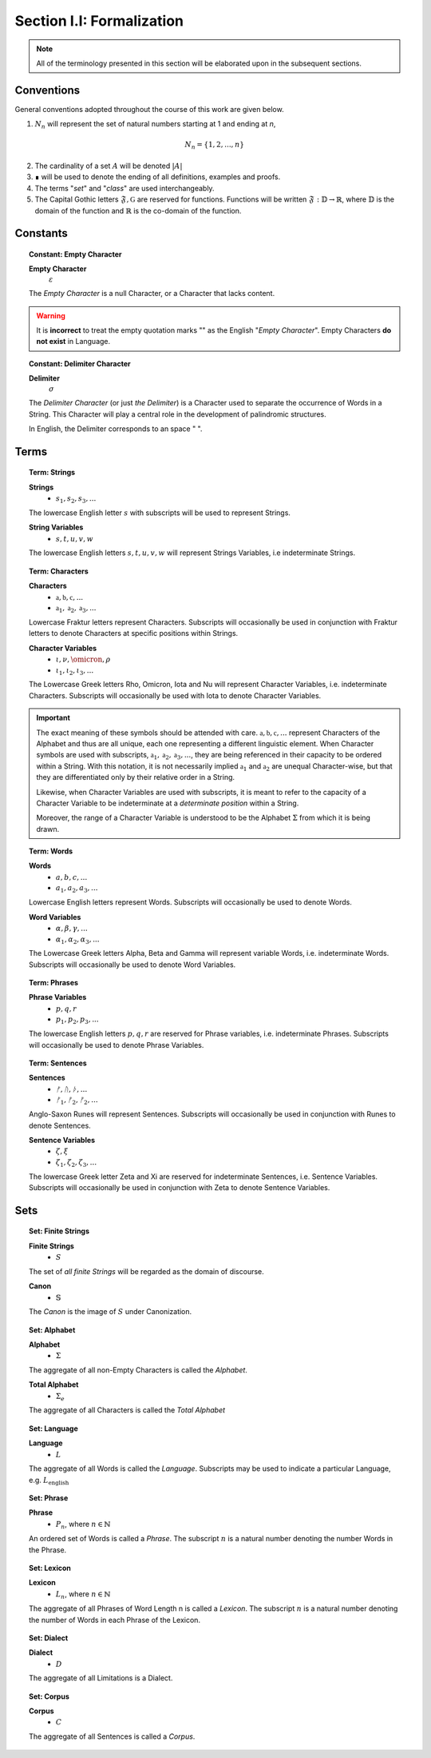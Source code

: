 
.. _palindromics-section-i-i:

Section I.I: Formalization
==========================

.. note::

    All of the terminology presented in this section will be elaborated upon in the subsequent sections.

.. _palindromics-conventions:

Conventions
-----------

General conventions adopted throughout the course of this work are  given below.

1. :math:`N_n` will represent the set of natural numbers starting at 1 and ending at *n*, 

.. math::

    N_n = \{ 1, 2, ... , n \}

2. The cardinality of a set :math:`A` will be denoted :math:`\lvert A \rvert`

3. ∎ will be used to denote the ending of all definitions, examples and proofs. 

4. The terms "*set*" and "*class*" are used interchangeably. 

5. The Capital Gothic letters :math:`\mathfrak{F}, \mathfrak{G}` are reserved for functions. Functions will be written :math:`\mathfrak{F}: \mathbb{D} \to \mathbb{R}`, where :math:`\mathbb{D}` is the domain of the function and :math:`\mathbb{R}` is the co-domain of the function.

.. _palindromics-constants:

Constants
---------

.. _palindromics-empty-character:

.. topic:: Constant: Empty Character

    **Empty Character**
        :math:`\varepsilon`

    The *Empty Character* is a null Character, or a Character that lacks content.

.. warning::

    It is **incorrect** to treat the empty quotation marks "" as the English "*Empty Character*". Empty Characters **do not exist** in Language.


.. _palindromics-delimiter-character:

.. topic:: Constant: Delimiter Character

    **Delimiter**
        :math:`\sigma`
    
    The *Delimiter Character* (or just *the Delimiter*) is a Character used to separate the occurrence of Words in a String. This Character will play a central role in the development of palindromic structures. 
    
    In English, the Delimiter corresponds to an space " ".

.. _palindromics-terms:

Terms
-----

.. _palindromics-strings:

.. topic:: Term: Strings

    **Strings**
        - :math:`s_1, s_2, s_3, ...`

    The lowercase English letter :math:`s` with subscripts will be used to represent Strings.

    **String Variables**
        - :math:`s, t, u, v, w`
    
    The lowercase English letters :math:`s, t, u, v, w` will represent Strings Variables, i.e indeterminate Strings. 

.. _palindromics-characters:

.. topic:: Term: Characters
    
    **Characters** 
        - :math:`\mathfrak{a}, \mathfrak{b},  \mathfrak{c}, ...`
        - :math:`\mathfrak{a}_1, \mathfrak{a}_2, \mathfrak{a}_3, ...`
    
    Lowercase Fraktur letters represent Characters. Subscripts will occasionally be used in conjunction with Fraktur letters to denote Characters at specific positions within Strings. 

    **Character Variables**
        - :math:`\iota, \nu, \omicron, \rho`
        - :math:`\iota_1, \iota_2, \iota_3, ...`

    The Lowercase Greek letters Rho, Omicron, Iota and Nu will represent Character Variables, i.e. indeterminate Characters. Subscripts will occasionally be used with Iota to denote Character Variables.

.. important::

    The exact meaning of these symbols should be attended with care. :math:`\mathfrak{a}, \mathfrak{b},  \mathfrak{c}, ...` represent Characters of the Alphabet and thus are all unique, each one representing a different linguistic element. When Character symbols are used with subscripts, :math:`\mathfrak{a}_1, \mathfrak{a}_2, \mathfrak{a}_3, ...`, they are being referenced in their capacity to be ordered within a String. With this notation, it is not necessarily implied :math:`\mathfrak{a}_1` and :math:`\mathfrak{a}_2` are unequal Character-wise, but that they are differentiated only by their relative order in a String.

    Likewise, when Character Variables are used with subscripts, it is meant to refer to the capacity of a Character Variable to be indeterminate at a *determinate position* within a String. 
    
    Moreover, the range of a Character Variable is understood to be the Alphabet :math:`\Sigma` from which it is being drawn.

.. _palindromics-words:

.. topic:: Term: Words

    **Words**
        - :math:`a, b, c, ...`
        - :math:`a_1, a_2, a_3, ...`

    Lowercase English letters represent Words. Subscripts will occasionally be used to denote Words.

    **Word Variables**
        - :math:`\alpha, \beta, \gamma, ...`
        - :math:`\alpha_1, \alpha_2, \alpha_3, ...`

    The Lowercase Greek letters Alpha, Beta and Gamma will represent variable Words, i.e. indeterminate Words. Subscripts will occasionally be used to denote Word Variables.

.. _palindromics-phrases:

.. topic:: Term: Phrases

    **Phrase Variables**
        - :math:`p, q, r`
        - :math:`p_1, p_2, p_3, ...`

    The lowercase English letters :math:`p, q, r` are reserved for Phrase variables, i.e. indeterminate Phrases. Subscripts will occasionally be used to denote Phrase Variables.

.. _palindromics-sentences:

.. topic:: Term: Sentences
    
    **Sentences**
        - :math:`ᚠ, ᚢ, ᚦ, ...`
        - :math:`ᚠ_1, ᚠ_2, ᚠ_2, ...`

    Anglo-Saxon Runes will represent Sentences. Subscripts will occasionally be used in conjunction with Runes to denote Sentences. 

    **Sentence Variables**
        - :math:`\zeta, \xi`
        - :math:`\zeta_1, \zeta_2, \zeta_3, ...`

    The lowercase Greek letter Zeta and Xi are reserved for indeterminate Sentences, i.e. Sentence Variables. Subscripts will occasionally be used in conjunction with Zeta to denote Sentence Variables.

.. _palindromics-sets:

Sets
----

.. _palindromics-finite-strings:

.. topic:: Set: Finite Strings

    **Finite Strings** 
        - :math:`S`

    The set of *all finite Strings* will be regarded as the domain of discourse. 

    **Canon**
        - :math:`\mathbb{S}`

    The *Canon* is the image of :math:`S` under Canonization.

.. _palindromics-alphabet:

.. topic:: Set: Alphabet

    **Alphabet**
        - :math:`\Sigma`

    The aggregate of all non-Empty Characters is called the *Alphabet*.

    **Total Alphabet**
        - :math:`\Sigma_e`

    The aggregate of all Characters is called the *Total Alphabet*

.. _palindromics-language:

.. topic:: Set: Language

    **Language**
        - :math:`L`

    The aggregate of all Words is called the *Language*. Subscripts may be used to indicate a particular Language, e.g. :math:`L_{\text{english}}`

.. _palindromics-phrase-set:

.. topic:: Set: Phrase

    **Phrase**
        - :math:`P_n`, where :math:`n \in \mathbb{N}`

    An ordered set of Words is called a *Phrase*. The subscript :math:`n` is a natural number denoting the number Words in the Phrase.

.. _palindromics-lexicon:

.. topic:: Set: Lexicon

    **Lexicon**
        - :math:`L_n`, where :math:`n \in \mathbb{N}`

    The aggregate of all Phrases of Word Length n is called a *Lexicon*. The subscript :math:`n` is a natural number denoting the number of Words in each Phrase of the Lexicon.

.. _palindromics-dialect:

.. topic:: Set: Dialect

    **Dialect**
        - :math:`D`

    The aggregate of all Limitations is a Dialect.

.. _palindromics-corpus:

.. topic:: Set: Corpus

    **Corpus**
        - :math:`C`

    The aggregate of all Sentences is called a *Corpus*.